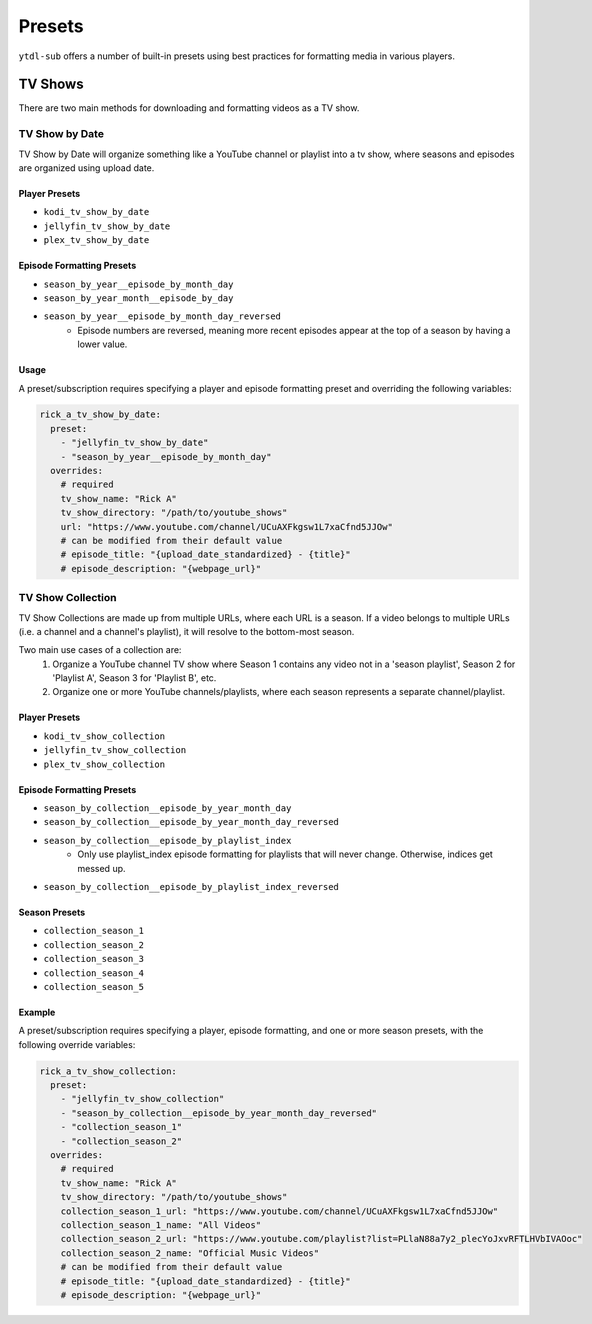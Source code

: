Presets
=======
``ytdl-sub`` offers a number of built-in presets using best practices for formatting
media in various players.

TV Shows
--------

There are two main methods for downloading and formatting videos as a TV show.

TV Show by Date
^^^^^^^^^^^^^^^

TV Show by Date will organize something like a YouTube channel or playlist
into a tv show, where seasons and episodes are organized using upload date.

Player Presets
""""""""""""""

* ``kodi_tv_show_by_date``
* ``jellyfin_tv_show_by_date``
* ``plex_tv_show_by_date``

Episode Formatting Presets
""""""""""""""""""""""""""

* ``season_by_year__episode_by_month_day``
* ``season_by_year_month__episode_by_day``
* ``season_by_year__episode_by_month_day_reversed``
   * Episode numbers are reversed, meaning more recent episodes appear at the
     top of a season by having a lower value.

Usage
"""""

A preset/subscription requires specifying a player and episode formatting preset
and overriding the following variables:

.. code-block:: yaml

   rick_a_tv_show_by_date:
     preset:
       - "jellyfin_tv_show_by_date"
       - "season_by_year__episode_by_month_day"
     overrides:
       # required
       tv_show_name: "Rick A"
       tv_show_directory: "/path/to/youtube_shows"
       url: "https://www.youtube.com/channel/UCuAXFkgsw1L7xaCfnd5JJOw"
       # can be modified from their default value
       # episode_title: "{upload_date_standardized} - {title}"
       # episode_description: "{webpage_url}"


TV Show Collection
^^^^^^^^^^^^^^^^^^

TV Show Collections are made up from multiple URLs, where each URL is a season.
If a video belongs to multiple URLs (i.e. a channel and a channel's playlist),
it will resolve to the bottom-most season.

Two main use cases of a collection are:
   1. Organize a YouTube channel TV show where Season 1 contains any video
      not in a 'season playlist', Season 2 for 'Playlist A', Season 3 for
      'Playlist B', etc.
   2. Organize one or more YouTube channels/playlists, where each season
      represents a separate channel/playlist.

Player Presets
""""""""""""""

* ``kodi_tv_show_collection``
* ``jellyfin_tv_show_collection``
* ``plex_tv_show_collection``

Episode Formatting Presets
""""""""""""""""""""""""""

* ``season_by_collection__episode_by_year_month_day``
* ``season_by_collection__episode_by_year_month_day_reversed``
* ``season_by_collection__episode_by_playlist_index``
   * Only use playlist_index episode formatting for playlists that
     will never change. Otherwise, indices get messed up.
* ``season_by_collection__episode_by_playlist_index_reversed``

Season Presets
""""""""""""""

* ``collection_season_1``
* ``collection_season_2``
* ``collection_season_3``
* ``collection_season_4``
* ``collection_season_5``

Example
"""""""

A preset/subscription requires specifying a player, episode formatting, and
one or more season presets, with the following override variables:

.. code-block:: yaml

   rick_a_tv_show_collection:
     preset:
       - "jellyfin_tv_show_collection"
       - "season_by_collection__episode_by_year_month_day_reversed"
       - "collection_season_1"
       - "collection_season_2"
     overrides:
       # required
       tv_show_name: "Rick A"
       tv_show_directory: "/path/to/youtube_shows"
       collection_season_1_url: "https://www.youtube.com/channel/UCuAXFkgsw1L7xaCfnd5JJOw"
       collection_season_1_name: "All Videos"
       collection_season_2_url: "https://www.youtube.com/playlist?list=PLlaN88a7y2_plecYoJxvRFTLHVbIVAOoc"
       collection_season_2_name: "Official Music Videos"
       # can be modified from their default value
       # episode_title: "{upload_date_standardized} - {title}"
       # episode_description: "{webpage_url}"
